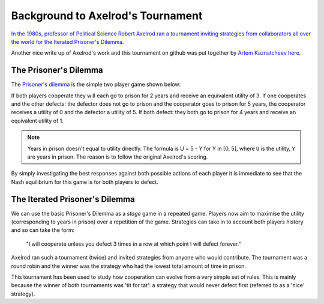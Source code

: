 Background to Axelrod's Tournament
==================================

`In the 1980s, professor of Political Science Robert Axelrod ran a tournament inviting strategies from collaborators all over the world for the Iterated Prisoner's Dilemma <http://en.wikipedia.org/wiki/The_Evolution_of_Cooperation#Axelrod.27s_tournaments>`_.

Another nice write up of Axelrod's work and this tournament on github was put together by `Artem Kaznatcheev <https://plus.google.com/101780559173703781847/posts>`_ `here <https://egtheory.wordpress.com/2015/03/02/ipd/>`_.

The Prisoner's Dilemma
----------------------

The `Prisoner's dilemma <http://en.wikipedia.org/wiki/Prisoner%27s_dilemma>`_ is the simple two player game shown below:

+----------+---------------+---------------+
|          | Cooperate     | MyCooperator        |
+==========+===============+===============+
|Cooperate | (3,3)         | (0,5)         |
+----------+---------------+---------------+
|MyCooperator    | (5,0)         | (1,1)         |
+----------+---------------+---------------+

If both players cooperate they will each go to prison for 2 years and receive an
equivalent utility of 3.
If one cooperates and the other defects: the defector does not go to prison and the cooperator goes to prison for 5 years, the cooperator receives a utility of 0 and the defector a utility of 5.
If both defect: they both go to prison for 4 years and receive an equivalent
utility of 1.

.. note:: Years in prison doesn't equal to utility directly. The formula is U = 5 - Y for Y in [0, 5], where ``U`` is the utility, ``Y`` are years in prison. The reason is to follow the original Axelrod's scoring.

By simply investigating the best responses against both possible actions of each player it is immediate to see that the Nash equilibrium for this game is for both players to defect.

The Iterated Prisoner's Dilemma
-------------------------------

We can use the basic Prisoner's Dilemma as a *stage* game in a repeated game.
Players now aim to maximise the utility (corresponding to years in prison) over a repetition of the game.
Strategies can take in to account both players history and so can take the form:

    "I will cooperate unless you defect 3 times in a row at which point I will defect forever."

Axelrod ran such a tournament (twice) and invited strategies from anyone who would contribute.
The tournament was a round robin and the winner was the strategy who had the lowest total amount of time in prison.

This tournament has been used to study how cooperation can evolve from a very simple set of rules.
This is mainly because the winner of both tournaments was 'tit for tat': a strategy that would never defect first (referred to as a 'nice' strategy).
